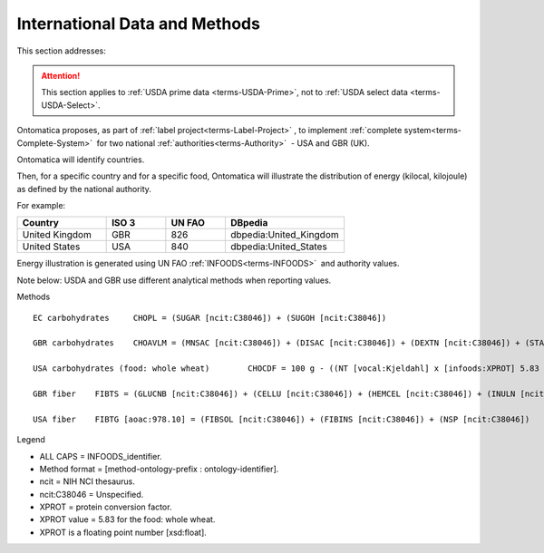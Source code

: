 
.. _$_02-core-13-internationalization:

==============================
International Data and Methods
==============================

This section addresses:

.. rst:role:: Ontomatica defined objective

.. attention::

   This section applies to :ref:`USDA prime data <terms-USDA-Prime>`, not to :ref:`USDA select data <terms-USDA-Select>`.

Ontomatica proposes, as part of :ref:`label project<terms-Label-Project>` |_|, to implement :ref:`complete system<terms-Complete-System>` |_| for two national :ref:`authorities<terms-Authority>` |_| - USA and GBR (UK).

Ontomatica will identify countries.

Then, for a specific country and for a specific food, Ontomatica will illustrate the distribution of energy (kilocal, kilojoule) as defined by the national authority.

For example:

.. csv-table::
   :header: "Country", "ISO 3", "UN FAO", "DBpedia"
   :widths: 15, 10, 10, 20

   "United Kingdom", "GBR", "826", "dbpedia:United_Kingdom"
   "United States", "USA", "840", "dbpedia:United_States"

Energy illustration is generated using UN FAO :ref:`INFOODS<terms-INFOODS>` |_| and authority values.

Note below: USDA and GBR use different analytical methods when reporting values.

Methods

::

   EC carbohydrates	CHOPL = (SUGAR [ncit:C38046]) + (SUGOH [ncit:C38046])

   GBR carbohydrates	CHOAVLM = (MNSAC [ncit:C38046]) + (DISAC [ncit:C38046]) + (DEXTN [ncit:C38046]) + (STARCHM [ncit:C38046]) + (GLYCM [ncit:C38046])

   USA carbohydrates (food: whole wheat)	CHOCDF = 100 g - ((NT [vocal:Kjeldahl] x [infoods:XPROT] 5.83 [xsd:float]) + (WATER [ncit:C38046]) + (FAT [ncit:C38046]) + (ASH [ncit:C38046])g)

   GBR fiber	FIBTS = (GLUCNB [ncit:C38046]) + (CELLU [ncit:C38046]) + (HEMCEL [ncit:C38046]) + (INULN [ncit:C38046]) + (LIGN [ncit:C38046]) + (PECT [ncit:C38046])

   USA fiber	FIBTG [aoac:978.10] = (FIBSOL [ncit:C38046]) + (FIBINS [ncit:C38046]) + (NSP [ncit:C38046])

Legend

- ALL CAPS = INFOODS_identifier.
- Method format = [method-ontology-prefix : ontology-identifier].
- ncit = NIH NCI thesaurus.
- ncit:C38046 = Unspecified.
- XPROT = protein conversion factor.
- XPROT value = 5.83 for the food: whole wheat.
- XPROT is a floating point number [xsd:float].


.. |_| unicode:: 0x80

